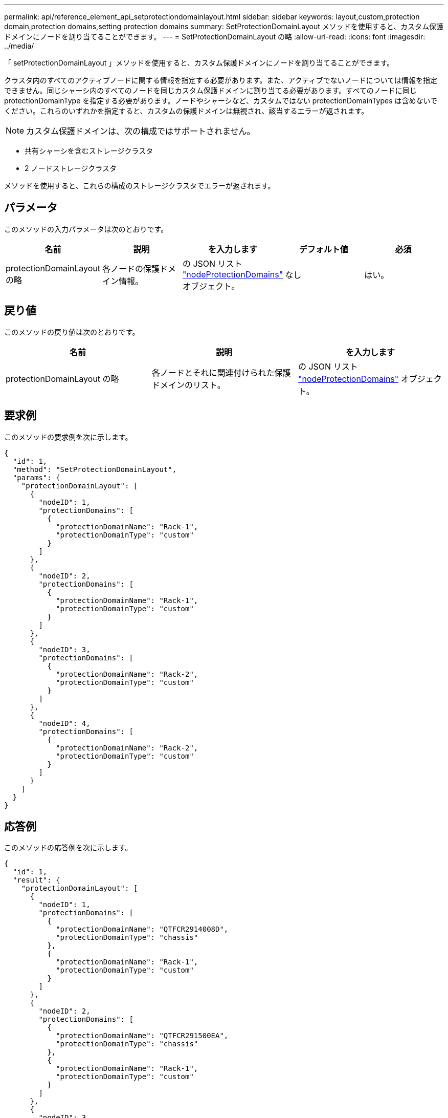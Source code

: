 ---
permalink: api/reference_element_api_setprotectiondomainlayout.html 
sidebar: sidebar 
keywords: layout,custom,protection domain,protection domains,setting protection domains 
summary: SetProtectionDomainLayout メソッドを使用すると、カスタム保護ドメインにノードを割り当てることができます。 
---
= SetProtectionDomainLayout の略
:allow-uri-read: 
:icons: font
:imagesdir: ../media/


[role="lead"]
「 setProtectionDomainLayout 」メソッドを使用すると、カスタム保護ドメインにノードを割り当てることができます。

クラスタ内のすべてのアクティブノードに関する情報を指定する必要があります。また、アクティブでないノードについては情報を指定できません。同じシャーシ内のすべてのノードを同じカスタム保護ドメインに割り当てる必要があります。すべてのノードに同じ protectionDomainType を指定する必要があります。ノードやシャーシなど、カスタムではない protectionDomainTypes は含めないでください。これらのいずれかを指定すると、カスタムの保護ドメインは無視され、該当するエラーが返されます。


NOTE: カスタム保護ドメインは、次の構成ではサポートされません。

* 共有シャーシを含むストレージクラスタ
* 2 ノードストレージクラスタ


メソッドを使用すると、これらの構成のストレージクラスタでエラーが返されます。



== パラメータ

このメソッドの入力パラメータは次のとおりです。

|===
| 名前 | 説明 | を入力します | デフォルト値 | 必須 


 a| 
protectionDomainLayout の略
 a| 
各ノードの保護ドメイン情報。
 a| 
の JSON リスト link:reference_element_api_nodeprotectiondomains.html["nodeProtectionDomains"] オブジェクト。
 a| 
なし
 a| 
はい。

|===


== 戻り値

このメソッドの戻り値は次のとおりです。

|===
| 名前 | 説明 | を入力します 


 a| 
protectionDomainLayout の略
 a| 
各ノードとそれに関連付けられた保護ドメインのリスト。
 a| 
の JSON リスト link:reference_element_api_nodeprotectiondomains.html["nodeProtectionDomains"] オブジェクト。

|===


== 要求例

このメソッドの要求例を次に示します。

[listing]
----
{
  "id": 1,
  "method": "SetProtectionDomainLayout",
  "params": {
    "protectionDomainLayout": [
      {
        "nodeID": 1,
        "protectionDomains": [
          {
            "protectionDomainName": "Rack-1",
            "protectionDomainType": "custom"
          }
        ]
      },
      {
        "nodeID": 2,
        "protectionDomains": [
          {
            "protectionDomainName": "Rack-1",
            "protectionDomainType": "custom"
          }
        ]
      },
      {
        "nodeID": 3,
        "protectionDomains": [
          {
            "protectionDomainName": "Rack-2",
            "protectionDomainType": "custom"
          }
        ]
      },
      {
        "nodeID": 4,
        "protectionDomains": [
          {
            "protectionDomainName": "Rack-2",
            "protectionDomainType": "custom"
          }
        ]
      }
    ]
  }
}
----


== 応答例

このメソッドの応答例を次に示します。

[listing]
----

{
  "id": 1,
  "result": {
    "protectionDomainLayout": [
      {
        "nodeID": 1,
        "protectionDomains": [
          {
            "protectionDomainName": "QTFCR2914008D",
            "protectionDomainType": "chassis"
          },
          {
            "protectionDomainName": "Rack-1",
            "protectionDomainType": "custom"
          }
        ]
      },
      {
        "nodeID": 2,
        "protectionDomains": [
          {
            "protectionDomainName": "QTFCR291500EA",
            "protectionDomainType": "chassis"
          },
          {
            "protectionDomainName": "Rack-1",
            "protectionDomainType": "custom"
          }
        ]
      },
      {
        "nodeID": 3,
        "protectionDomains": [
          {
            "protectionDomainName": "QTFCR291500C3",
            "protectionDomainType": "chassis"
          },
          {
            "protectionDomainName": "Rack-2",
            "protectionDomainType": "custom"
          }
        ]
      },
      {
        "nodeID": 4,
        "protectionDomains": [
          {
            "protectionDomainName": "QTFCR291400E6",
            "protectionDomainType": "chassis"
          },
          {
            "protectionDomainName": "Rack-2",
            "protectionDomainType": "custom"
          }
        ]
      }
    ]
  }
}
----


== 新規導入バージョン

12.0
